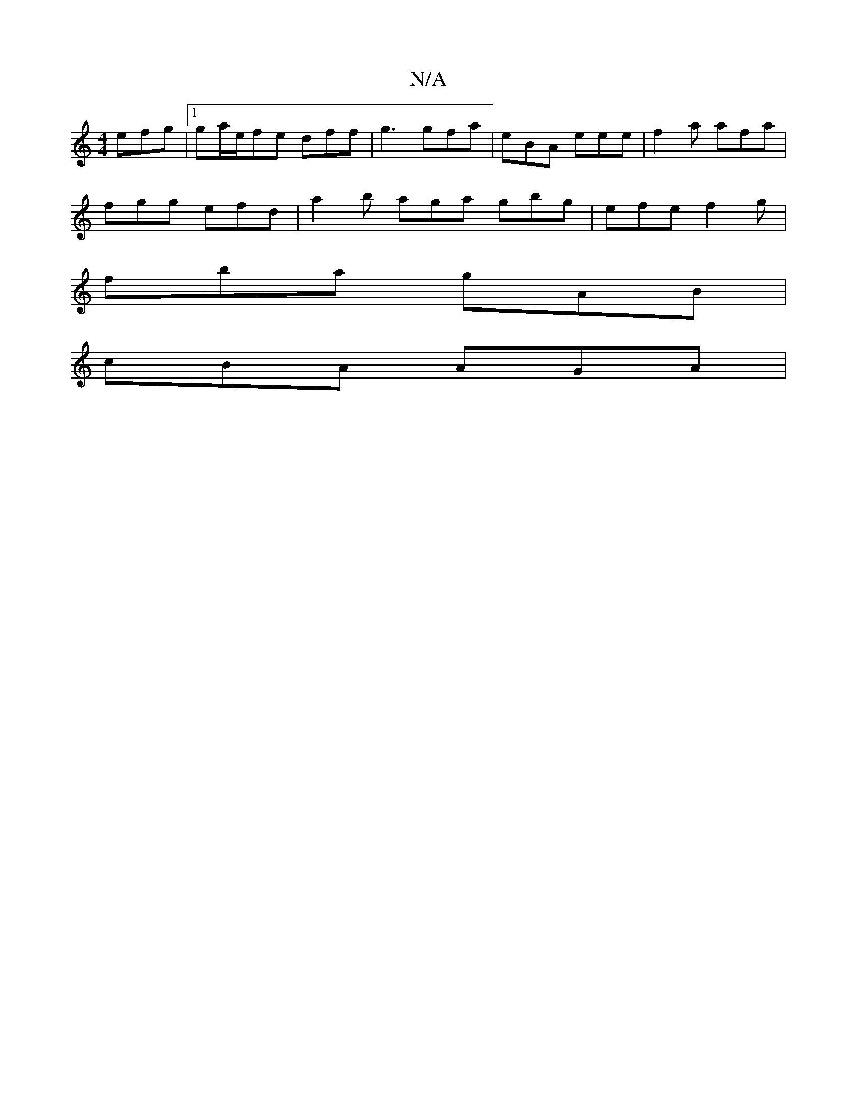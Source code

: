 X:1
T:N/A
M:4/4
R:N/A
K:Cmajor
 efg |1 ga/e/fe dff|g3 gfa | eBA eee | f2 a afa |
fgg efd | a2b aga gbg|efe f2g|
fba gAB |
cBA AGA |

GF|:ge^fd B2|d2 dB|AF ABAG | ABAF (3DEF BG|D>A, D2 E>D | F2 D4 D4 | f4 d2|([B>c) "D"d |c6--| (cA (
